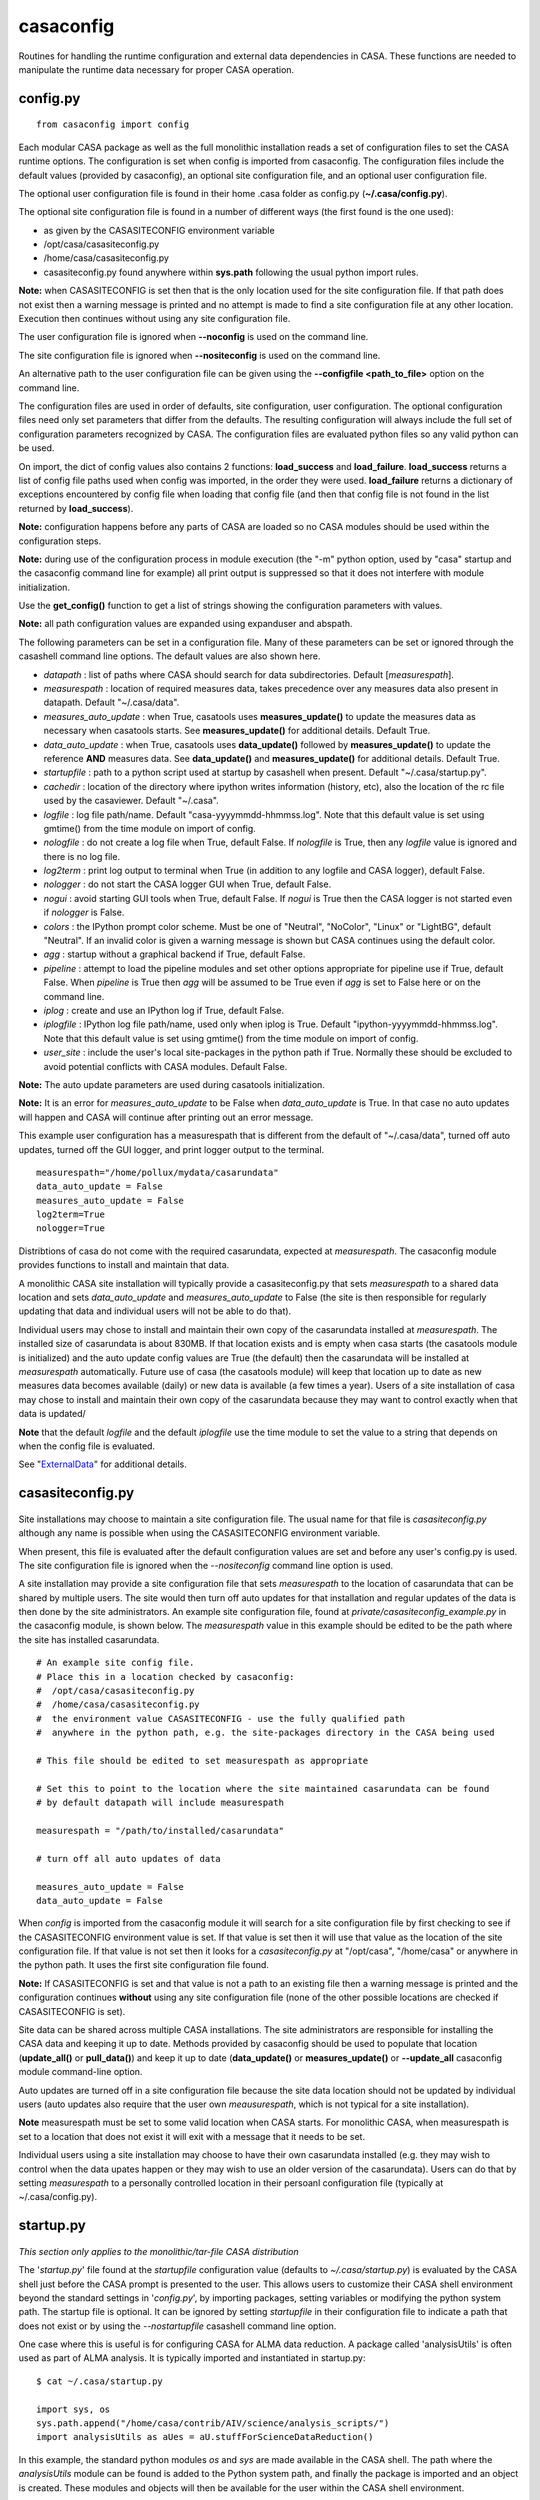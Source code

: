 casaconfig
====================

Routines for handling the runtime configuration and external data dependencies in CASA. These functions are needed to manipulate the runtime data
necessary for proper CASA operation.

.. automodsumm:: casaconfig
   :toctree: tt
   :nosignatures:
   :functions-only:

config.py
^^^^^^^^^

.. data:: configuration values

::

    from casaconfig import config

Each modular CASA package as well as the full monolithic installation reads a set of configuration files
to set the CASA runtime options. The configuration is set when config is imported from casaconfig. The
configuration files include the default values (provided by casaconfig), an optional site configuration file, 
and an optional user configuration file.

The optional user configuration file is found in their home .casa folder as config.py (**\~/.casa/config.py**).

The optional site configuration file is found in a number of different ways (the first found is the one
used):

- as given by the CASASITECONFIG environment variable
- /opt/casa/casasiteconfig.py
- /home/casa/casasiteconfig.py
- casasiteconfig.py found  anywhere within **sys.path** following the usual python import rules.

**Note:** when CASASITECONFIG is set then that is the only location used for the site configuration
file. If that path does not exist then a warning message is printed and no attempt is made to find a 
site configuration file at any other location. Execution then continues without using any site configuration
file.

The user configuration file is ignored when **\-\-noconfig** is used on the command line. 

The site configuration file is ignored when **\-\-nositeconfig** is used on the command line.

An alternative path to the user configuration file can be given using the **\-\-configfile <path_to_file>** option 
on the command line.

The configuration files are used in order of defaults, site configuration, user configuration. The optional 
configuration files need only set parameters that differ from the defaults. The resulting configuration 
will always include the full set of configuration parameters recognized by CASA. The configuration files are 
evaluated python files so any valid python can be used.

On import, the dict of config values also contains 2 functions: **load_success** and **load_failure**. **load_success**
returns a list of config file paths used when config was imported, in the order they were used. **load_failure** 
returns a dictionary of exceptions encountered by config file when loading that config file (and then that config file
is not found in the list returned by **load_success**).

**Note:** configuration happens before any parts of CASA are loaded so no CASA modules should be used within the 
configuration steps.

**Note:** during use of the configuration process in module execution (the "-m" python option, used by "casa" startup and 
the casaconfig command line for example) all print output is suppressed so that it does not interfere with module 
initialization. 

Use the **get_config()** function to get a list of strings showing the configuration parameters with values.

**Note:** all path configuration values are expanded using expanduser and abspath.

The following parameters can be set in a configuration file. Many of these
parameters can be set or ignored through the casashell command line options. The default values are also shown here.

- *datapath*              : list of paths where CASA should search for data subdirectories. Default [*measurespath*].
- *measurespath*          : location of required measures data, takes precedence over any measures data also present in datapath. Default "~/.casa/data".
- *measures_auto_update*  : when True, casatools uses **measures_update()** to update the measures data as necessary when casatools starts. See **measures_update()** for additional details. Default True.
- *data_auto_update*      : when True, casatools uses **data_update()** followed by **measures_update()** to update the reference **AND** measures data. See **data_update()** and **measures_update()** for additional details. Default True.
- *startupfile*           : path to a python script used at startup by casashell when present. Default "~/.casa/startup.py".
- *cachedir*              : location of the directory where ipython writes information (history, etc), also the location of the rc file used by the casaviewer. Default "~/.casa".
- *logfile*               : log file path/name. Default "casa-yyyymmdd-hhmmss.log". Note that this default value is set using gmtime() from the time module on import of config.
- *nologfile*             : do not create a log file when True, default False. If *nologfile* is True, then any *logfile* value is ignored and there is no log file.
- *log2term*              : print log output to terminal when True (in addition to any logfile and CASA logger), default False.
- *nologger*              : do not start the CASA logger GUI when True, default False.
- *nogui*                 : avoid starting GUI tools when True, default False. If *nogui* is True then the CASA logger is not started even if *nologger* is False.
- *colors*                : the IPython prompt color scheme. Must be one of "Neutral", "NoColor", "Linux" or "LightBG", default "Neutral". If an invalid color is given a warning message is shown but CASA continues using the default color.
- *agg*                   : startup without a graphical backend if True, default False.
- *pipeline*              : attempt to load the pipeline modules and set other options appropriate for pipeline use if True, default False. When *pipeline* is True then *agg* will be assumed to be True even if *agg* is set to False here or on the command line.
- *iplog*                 : create and use an IPython log if True, default False.
- *iplogfile*             : IPython log file path/name, used only when iplog is True. Default "ipython-yyyymmdd-hhmmss.log". Note that this default value is set using gmtime() from the time module on import of config.
- *user_site*             : include the user's local site-packages in the python path if True. Normally these should be excluded to avoid potential conflicts with CASA modules. Default False.

**Note:** The auto update parameters are used during casatools initialization. 

**Note:** It is an error for *measures_auto_update* to be False when *data_auto_update* is True. In that case no auto updates will happen and CASA will continue after printing out an error message.

This example user configuration has a measurespath that is different from the default of "~/.casa/data", turned off auto updates, turned off the GUI logger, and print logger output to the terminal.

::

   measurespath="/home/pollux/mydata/casarundata"
   data_auto_update = False
   measures_auto_update = False
   log2term=True
   nologger=True

Distribtions of casa do not come with the required casarundata, expected at *measurespath*. The casaconfig module provides functions to install
and maintain that data. 

A monolithic CASA site installation will typically provide a casasiteconfig.py that sets *measurespath* to a shared data location and 
sets *data_auto_update* and *measures_auto_update* to False (the site is then responsible for regularly updating that data and individual users
will not be able to do that). 

Individual users may chose to install and maintain their own copy of the casarundata installed at *measurespath*. The installed size of casarundata
is about 830MB. If that location exists and is empty when casa starts (the casatools module is initialized) and the auto update config values are
True (the default) then the casarundata will be installed at *measurespath* automatically. Future use of casa (the casatools module) will keep that
location up to date as new measures data becomes available (daily) or new data is available (a few times a year). Users of a site installation of
casa may chose to install and maintain their own copy of the casarundata because they may want to control exactly when that data is updated/

**Note** that the default *logfile* and the default *iplogfile* use the time module to set the value to a string that depends on when 
the config file is evaluated.

See "ExternalData_" for additional details.

.. _ExternalData: ../notebooks/external-data.html

casasiteconfig.py
^^^^^^^^^^^^^^^^^
 
 .. data:: casasiteconfig.py

Site installations may choose to maintain a site configuration file. The usual name for that file is *casasiteconfig.py* although any name is
possible when using the CASASITECONFIG environment variable. 

When present, this file is evaluated after the default configuration values are set and before any user's config.py is used. The site configuration file
is ignored when the *\-\-nositeconfig* command line option is used.

A site installation may provide a site configuration file that sets *measurespath* to the location of casarundata that can be shared by
multiple users. The site would then turn off auto updates for that installation and regular updates of the data is then done by the site
administrators. An example site configuration file, found at *private/casasiteconfig_example.py* in the casaconfig module, is shown below.
The *measurespath* value in this example should be edited to be the path where the site has installed casarundata.

::

   # An example site config file.
   # Place this in a location checked by casaconfig:
   #  /opt/casa/casasiteconfig.py
   #  /home/casa/casasiteconfig.py
   #  the environment value CASASITECONFIG - use the fully qualified path
   #  anywhere in the python path, e.g. the site-packages directory in the CASA being used

   # This file should be edited to set measurespath as appropriate

   # Set this to point to the location where the site maintained casarundata can be found
   # by default datapath will include measurespath

   measurespath = "/path/to/installed/casarundata"

   # turn off all auto updates of data

   measures_auto_update = False
   data_auto_update = False

When *config* is imported from the casaconfig module it will search for a site configuration file by first checking to
see if the CASASITECONFIG environment value is set. If that value is set then it will use that value as the location of
the site configuration file. If that value is not set then it looks for a *casasiteconfig.py* at "/opt/casa", "/home/casa"
or anywhere in the python path. It uses the first site configuration file found.

**Note:** If CASASITECONFIG is set and that value is not a path to an existing file then a warning message is printed and
the configuration continues **without** using any site configuration file (none of the other possible locations are checked
if CASASITECONFIG is set).

Site data can be shared across multiple CASA installations. The site administrators are responsible for installing the CASA 
data and keeping it up to date. Methods provided by casaconfig should be used to populate that location (**update_all()** or 
**pull_data()**) and keep it up to date (**data_update()** or **measures_update()** or **\-\-update_all** casaconfig 
module command-line option.

Auto updates are turned off in a site configuration file because the site data location should not be updated by 
individual users (auto updates also require that the user own *meausurespath*, which is not typical for a site installation).

**Note** measurespath must be set to some valid location when CASA starts. For monolithic CASA, when measurespath is set to a location
that does not exist it will exit with a message that it needs to be set. 

Individual users using a site installation may choose to have their own casarundata installed (e.g. they may wish to control when
the data upates happen or they may wish to use an older version of the casarundata). Users can do that by setting *measurespath*
to a personally controlled location in their persoanl configuration file (typically at ~/.casa/config.py).

   
startup.py
^^^^^^^^^^
 
 .. data:: startup.py

*This section only applies to the monolithic/tar-file CASA distribution*

The \'*startup.py*\' file found at the *startupfile* configuration value (defaults to *\~/.casa/startup.py*) is evaluated 
by the CASA shell just before the CASA prompt is presented to the user. This allows users to customize their CASA shell 
environment beyond the standard settings in \'*config.py*\', by importing packages, setting variables or modifying 
the python system path. The startup file is optional. It can be ignored by setting *startupfile* in their configuration file to 
indicate a path that does not exist or by using the *\-\-nostartupfile* casashell command line option.

One case where this is useful is for configuring CASA for ALMA data reduction. A package called \'analysisUtils\' is often used as part
of ALMA analysis. It is typically imported and instantiated in startup.py:

::

   $ cat ~/.casa/startup.py

   import sys, os
   sys.path.append("/home/casa/contrib/AIV/science/analysis_scripts/")
   import analysisUtils as aUes = aU.stuffForScienceDataReduction()


In this example, the standard python modules *os* and *sys* are made available in the CASA shell. The path where the *analysisUtils*
module can be found is added to the Python system path, and finally the package is imported and an object is created. These modules
and objects will then be available for the user within the CASA shell environment.

casa command line
^^^^^^^^^^^^^^^^^
 
 .. data:: casa(-h, --help, --configfile, ---noconfig, --nositeconfig, --startupfile, --nostartupfile, --logfile, --log2term, --nologger, --nologfile, --nogui, --cachedir, --colors, --pipeline, --agg, --iplog, --datapath, --reference-testing, --no-auto-update, --user-site, -v, --version, -c)

With the full installation of CASA  (monolithic CASA), the python environment itself is included and started through <CASA_installation_Path>/bin/casa.
This <CASA_installation_path>/bin/casa executable can be provided the following options to change configuration values at run time:

::

   -h, --help               show this help message and exit
   --configfile CONFIGFILE  location of the user configuration file
   --noconfig               do not load user configuration file
   --nositeconfig           do not load site configuration file
   --startupfile STARTFILE  path to user's startup file
   --nostartupfile          do not use any startup file
   --logfile LOGFILE        path to log file
   --log2term               direct output to terminal
   --nologger               do not start CASA logger
   --nologfile              do not create a log file
   --nogui                  avoid starting GUI tools
   --cachedir CACHEDIR      location for internal working files
   --colors {Neutral,NoColor,Linux,LightBG} prompt color
   --pipeline               start CASA pipeline run
   --agg                    startup without graphical backend
   --iplog                  create ipython log
   --datapath DATAPATH      data path(s) [colon separated]
   --reference-testing      force *measurespath* to contain the casarundata when this version was produced, used for testing purposes
   --no-auto-update         turn off all auto updates
   --user-site              include user's local site-packages lib in path
   -v, --version            show CASA version
   -c ...                   python eval string or python script to execute


These options **take precedence over the configuration files.** 

The \-\-configfile option is used to provide an alternative path to the user's configuration file. When that
option is used the file at that location is used instead of the default user configuration file (~/.casa/config.py).
The \-\-noconfig option turns off all use of the user's configuration file. If \-\-configfile and \-\-noconfig file
are used at the same time, the user's configuration file is ignored and a warning message is printed.

The \-\-nostartupfile option is provided as a way to turn off loading of the startup file, That can also be
done by setting startupfile to a non-existant file or empty string in a configuration file. If \-\-startupfile
and \-\-nostartupfile are used at the same time no startup file is used and a warning message is printed.

The \-\-reference-testing option is provided to help testers ensure that a known casarundata is installed in 
*measurespath* before CASA starts. Use of this option turns off all auto updates.

The \-\-no-auto-update option turns off any automatic data updates even if *data_auto_update* or *measures_auto_update* 
are True.

casaconfig command line
^^^^^^^^^^^^^^^^^^^^^^^
 
 .. data:: casaconfig(-h, --help, --configfile, ---noconfig, --nositeconfig, --measurespath, --pull-data, --data-update, --measures-update, --update-all, --reference-testing, --current-data, --summary, --force)

The casaconfig module may be used by itself with these options. The full set of config files are first used (except as omitted by the options) then the 
options are used and then python exits. 

For all of the update options the most recent version is assumed and the *force* argument is False. These are **NOT** auto updates so the auto update
rules do not apply. If the user has permission to update that data then that data will be updated if a new version is found.

The casaconfig module can be used to initially populate a measurespath location with data or to update it or to check on the status of a measurespath.
Note that unlike the auto update rules, measurespath need not already exist before it's used here.

::

   python -m casaconfig .. options ...

::

   -h, --help                  show this help message and exit
   --configfile CONFIGFILE     location of the user configuration file
   --noconfig                  do not load user configuration file
   --nositeconfig              do not load site configuration file
   --measurespath MEASUREPATH  location of casarundata
   --pull-data                 invoke pull_data() to populate measurespath with the latest casarundata
   --data-update               invoke data_update() to update measurespath to the latest casarundata
   --measures-update           invoke measures_update() to update measurespath to the latest measures data
   --update-all                invoke update_all() to populate (update) measurespath with the latest casarundata and measures data.
   --reference-testing         set measurespath to contain the casarundata when this version was produced, used for testing purposes
   --current-data              print out a summary of the current casarundata and measures data installed in measurespath and then exit.
   --summary                   print out a summary of casaconfig data handling and exit
   --force                     force an update using the force=True option to update_all, data_update, and measures_update

For a monolithic CASA installation the python to use on the command line is the one that is packaged in the bin directory with
the casa script and is typically *python3*. For modular casa the python should be the one with the environment containing the 
installed casaconfig module.

The \-\-configfile option is used to provide an alternative path to the user's configuration file. When that
option is used the file at that location is used instead of the default user configuration file (~/.casa/config.py).

The \-\-noconfig option turns off all use of any user's configuration file. If --configfile and --noconfig file
are both used then the user's configuration file is ignored and a warning message is printed.

The \-\-nositeconfig option turns off all use of any site configuration file.

The \-\-measurespath option allows the user to specify the path to the data for use by the data related options.
This overrides the value of *measurespath* in the configuration files.

The data related options (\-\-pull-data,\-\-data-update, \-\-measures-update, and \-\-update-all) use *measurespath*
without explicitly setting the version string. The *force* parameter rmemains False as does the *auto_update_rules*
parameter. This means that if a new version exists and the user has read and write permissions in *measurespath* then
an update will happen as if those functions were used from a python session.

When the \-\-current-data option is used no updates happen even if those options are also used.

The \-\-reference-testing option can not be used with \-\-pull-data, \-\-data-update, \-\-measures-update, 
and \-\-update-all.

The \-\-summary option summarizes the configuration steps. It shows the paths to the loaded config
files (default first, then any optional site configuration file, and finally any user configuration
file). Any errors when loading each configuration file are then shown (files with errors are not
loaded and will not show up in the list of loaded files). The measurespath set by those configure
steps is shown. Finally the version strings for casarundata and 
measures are shown as are the release version strings if available (these are only available for 
monolithic casa installations). This option can be useful when debugging and testing configuration files.

The \-\-force option can be used to force casaconfig to check for updates (and install any that are available)
when the normal once-a-day checking rules might have caused it to not update measurespath. 

**Note** that if *measurespath* does not exist then \-\-pull-data, \-\-update-all, and \-\-reference-testing 
will create it before populating it.
